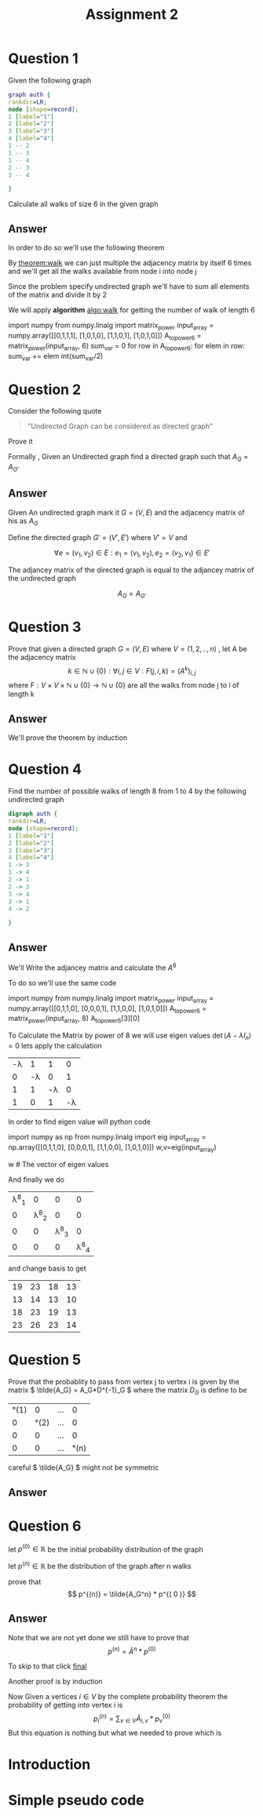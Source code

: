 #+title: Assignment 2

#+LATEX_CLASS: article
#+LATEX_CLASS_OPTIONS: [a4paper]
#+LATEX_CLASS_OPTIONS: [9pt,twocolumn]
#+LATEX_HEADER: \usepackage{algpseudocode}
#+LATEX_HEADER: \usepackage{algorithm}
#+LATEX_HEADER: \usepackage{cleveref}
#+LATEX_HEADER: \usepackage{amsthm}
#+LATEX_HEADER: \usepackage{pythonhighlight}
#+LATEX_HEADER_EXTRA:  \usepackage{mdframed}
#+LATEX_HEADER_EXTRA: \BeforeBeginEnvironment{minted}{\begin{mdframed}}
#+LATEX_HEADER_EXTRA: \AfterEndEnvironment{minted}{\end{mdframed}}
#+LATEX_HEADER_EXTRA: \newtheorem{theorem}{Theorem}
#+OPTIONS: toc:nil
#+OPTIONS: num:nil


* Question 1

Given the following graph

#+BEGIN_SRC dot :file Question1_graph.png
graph auth {
rankdir=LR;
node [shape=record];
1 [label="1"]
2 [label="2"]
3 [label="3"]
4 [label="4"]
1 -- 2
1 -- 3
1 -- 4
2 -- 3
3 -- 4

}
#+END_SRC

#+RESULTS:
[[file:Question1_graph.png]]

Calculate all walks of size 6 in the given graph


** Answer
In order to do so we'll use the following theorem

#+name: theorem:walk
\begin{theorem} [ Walks Theorem ]
If A is the adjacency matrix of a graph or digraph G with vertices \( \{v1, . . . vn\} \), then the i, j entry
of \(A^k\) is the number of walks of length k from \(v_i\) to \(v_j\)
\end{theorem}

By [[theorem:walk]] we can just multiple the adjacency matrix by itself 6 times
and we'll get all the walks available from node i into node j

Since the problem specify undirected graph we'll have to sum all elements of the matrix and divide it by 2

\newpage
#+NAME: algo:walk
\begin{algorithm}
\caption{All walks of length 6 }
\begin{algorithmic}
\State \(n \gets 6 \) \Comment{6 => length of walk}
\State \( Adj  \) \Comment{adjacency matrix}
\State \( M \gets I \)
\While{ \(n \neq 0 \) }
\State \( M \gets M \times Adj \) \Comment{Matrix Multiples}
\EndWhile
\State \( sum \gets 0 \)
\While{ $a \in M $}
\State \( sum \gets sum + a \)
\EndWhile
\end{algorithmic}
\end{algorithm}

We will apply *algorithm* [[algo:walk]]  for getting the number of walk of length 6

#+name: calculate:walks
#+ATTR_LATEX: :environment python
#+begin_example python :session :results value :exports both
import numpy
from numpy.linalg import matrix_power
input_array = numpy.array([[0,1,1,1],
                           [1,0,1,0],
                           [1,1,0,1],
                           [1,0,1,0]])
A_to_power6 = matrix_power(input_array, 6)
sum_var = 0
for row in A_to_power6:
    for elem in row:
        sum_var += elem
int(sum_var/2)
# output is 557
#+end_example



* Question 2
#+ATTR_LATEX: :environment quotation
Consider the following quote
#+BEGIN_QUOTE
"Undirected Graph can be considered as directed graph"
#+END_QUOTE
Prove it

Formally , Given an Undirected graph find a directed graph such that \( A_G = A_{G'}  \)


** Answer
Given An undirected graph mark it \( G=(V,E) \) and the adjacency matrix of his as \( A_G \)

Define the directed graph \(G'=(V',E')\) where \(V'=V\) and

\[ \forall e=(v_1,v_2)\in E : e_1=(v_1,v_2) , e_2=(v_2,v_1)\in E'  \]

The adjancey matrix of the directed graph is equal to the adjancey matrix of the undirected graph

\[ A_G=A_{G'} \]



* Question 3
Prove that given a directed graph \(G=(V,E)\) where \(V=(1,2,..,n)\) , let A be the adjacency matrix
\[ k \in \mathbb{N}\cup{\{0\}}: \forall i,j\in V : F(j,i ,k)=(A^k)_{i,j} \]
where \( F:V \times V \times \mathbb{N}\cup{\{0\}} \rightarrow \mathbb{N}\cup{\{0\}} \)
are all the walks from node j to i of length k

** Answer
We'll prove the theorem by induction
\begin{proof}
By induction

\underline{\textbf{Base Case:}}
For k = 1, \( A^k = A \), and there is a walk of length 1 between i and j
if and only if \(a_{ij} = 1\), thus the result holds.


\underline{\textbf{Step Case:}}
Assume the proposition holds for
\( k = n \) and consider the matrix \( A_{n+l} = A_nA \), By the inductive hypothesis, the
\( (i,j)^{th} \) entry of \( A_n \) counts the number of walks of length n between vertices i
and j. Now, the number of walks of length n + 1 between i and j equals the
number of walks of length n from vertex i to each vertex v that is adjacent to j.
But this is the \( (i,j)^{th} \) entry of \( A^nA = A^{n+1} \) the non-zero entries of the column
of A corresponding to v are precisely the first neighbours of v. Thus the result
follows by induction on n
\end{proof}

* Question 4
Find the number of possible walks of length 8 from 1 to 4 by the following undirected graph

#+BEGIN_SRC dot :file Question4_graph.png
digraph auth {
rankdir=LR;
node [shape=record];
1 [label="1"]
2 [label="2"]
3 [label="3"]
4 [label="4"]
1 -> 3
1 -> 4
2 -> 1
2 -> 3
3 -> 4
3 -> 1
4 -> 2

}
#+END_SRC


#+RESULTS:
[[file:Question4_graph.png]]
** Answer
We'll Write the adjancey matrix and calculate the \( A^8 \)

To do so we'll use the same code

#+name: calculate:question4:walks
#+ATTR_LATEX: :environment python
#+begin_example python :session :results value :exports both
import numpy
from numpy.linalg import matrix_power
input_array = numpy.array([[0,1,1,0],
                           [0,0,0,1],
                           [1,1,0,0],
                           [1,0,1,0]])
A_to_power6 = matrix_power(input_array, 8)
A_to_power6[3][0]
# output is 23
#+end_example

#+begin_src python :session :results value :exports none
import numpy
from numpy.linalg import matrix_power
input_array = numpy.array([[0,1,1,0],
                           [0,0,0,1],
                           [1,1,0,0],
                           [1,0,1,0]])
A_to_power6 = matrix_power(input_array, 8)
A_to_power6[3][0]
# output is 23
#+end_src

#+RESULTS:
: 23


To Calculate the Matrix by power of 8 we will use eigen values \( \det(A-\lambda I_n) = 0 \) lets apply the calculation
#+attr_latex: :mode math :environment vmatrix :math-prefix \det(A-\lambda I_n) = :math-suffix = 0
| -\lambda |        1 |        1 |        0 |
|        0 | -\lambda |        0 |        1 |
|        1 |        1 | -\lambda |        0 |
|        1 |        0 |        1 | -\lambda |

In order to find eigen value will python code
#+name: calculate:question4:walks
#+ATTR_LATEX: :environment python
#+begin_example python :session :results value :exports both
import numpy as np
from numpy.linalg import eig
input_array = np.array([[0,1,1,0],
                           [0,0,0,1],
                           [1,1,0,0],
                           [1,0,1,0]])
w,v=eig(input_array)

w # The vector of eigen values
# w = | 1.69 | -1 | +0.j | -0.347-1.028j |

#+end_example

#+begin_src python :session :results value :exports none
import numpy as np
from numpy.linalg import eig
input_array = np.array([[0,1,1,0],
                        [0,0,0,1],
                        [1,1,0,0],
                        [1,0,1,0]])
w,v=eig(input_array)
w # The vector of eigen values = | 1.69562077+0.j | -1 | +0.j | -0.34781038-1.02885225j |

#+end_src

#+RESULTS:
| 1.69562077+0.j | -1 | +0.j | -0.34781038+1.02885225j | -0.34781038-1.02885225j |

And finally we do
#+attr_latex: :mode math :environment pmatrix :math-prefix p^{-1}A^8p =
| \lambda^8_1 |           0 |           0 |           0 |
|           0 | \lambda^8_2 |           0 |           0 |
|           0 |           0 | \lambda^8_3 |           0 |
|           0 |           0 |           0 | \lambda^8_4 |


and change basis to get

#+attr_latex: :mode math :environment pmatrix :math-prefix A^8 =
| 19 | 23 | 18 | 13 |
| 13 | 14 | 13 | 10 |
| 18 | 23 | 19 | 13 |
| 23 | 26 | 23 | 14 |
* Question 5
Prove that the probablity to pass from vertex j to vertex i is given by
the matrix \( \tilde{A_G} = A_G*D^{-1}_G \)
where the matrix \( D_G \) is define to be

#+attr_latex: :mode math :environment pmatrix :math-prefix D_G =
| \deg(1) |       0 | ... |       0 |
|       0 | \deg(2) | ... |       0 |
|       0 |       0 | ... |       0 |
|       0 |       0 | ... | \deg(n) |


careful \( \tilde{A_G} \) might not be symmetric

** Answer

\begin{proof}
Since G is undirected graph and the probablity to travel from j to i is even distributed ,
the probability matrix is to divide the matrix \(A_G\) column j by \( \deg(j) \) for each \( j \in \mathbb{N}\cap [1,n] \)
or more formally
\[
\forall j \in \mathbb{N}\cap [1,n] \,, ( \hat{A_G} )_{i,j} := \frac{(A_G)_{i,j}}{\deg(j)}
\]

But Happily this is exactly equivalent to simply multiply the following matrix
\[
\tilde{A_G} = A_G*D^{-1}_G
\]
i.e
\[
\tilde{A_G} = \hat{A_G}
\]
Which is what we want it to be
\end{proof}


* Question 6
let \(p^{(0)}\in \mathbb{R} \) be the initial probability distribution of the graph

let \(p^{(n)} \in \mathbb{R}\) be the distribution of the graph after n walks

prove that
\[
p^{(n)} = \tilde{A_G^n} * p^{( 0 )}
\]



** Answer
\begin{proof}
Given a vertex j and vertex i we first want to find all possible walks from j to i with length n ,

We have already proven that the number of possible walks are \( ( A_G^n )_{i,j} \)

In order to get the required probability we need to find the sum of all walks from j to any vertex i.e
\[
\sigma _j = \sum _{i\in V} ( A_G )_{i,j}^{n}
\]

\[
( Prob )_{i,j} = \frac{(A_G^n)_{i,j}} { \sigma _j }
\]

Ultimately , I have proven that the probability of walking n walks from vertex j to i is simply
\( \tilde{A}^n \)

\end{proof}

Note that we are not yet done we still have to prove that
\[
p^{(n)} = \tilde{A}^n * p^{(0)}
\]

To skip to that click [[final:prove][final]]

Another proof is by induction

\begin{proof}
\( \tilde{A}^{m+1} = \tilde{A} * \tilde{A}^{m}\)

\underline{\textbf{Base Case:}}
for n=0 we have \(\tilde{A} = \tilde{A}\)

\underline{\textbf{Step Case:}}
Given that the claim is true for \(n\in \mathbb{N}\) we will prove it for \(n+1\) ,
more specificly given j and i we are searching for the probablity of going from j to i  after \(n+1\) walks

Since by assumption we already know the probabilty of walking n long from j to any \(v\in V\)
 which is \( (A_G^n)_{v,j} \) and also
we know the probablity of getting from any vertex v into vertex i which is \( ( A_G )_{i,v}  \)

The probabilty of getting from j to i after n+1 walks is by conditional probabilty

\[ Prob^{(n+1)} =  \sum_{v\in V} (A_G)_{i,v}*(A_G^n)_{v,j}\]
since
\[
P(B) = \sum_{i} P(B|A_i) \,, \sum _{i} P(A_i) = 1
\]

This equation is nothing but \( \tilde{A}^{m+1} = \tilde{A} * \tilde{A}^{m}\)
\end{proof}

Now Given a vertices \(i \in V\) by the complete probability theorem the probability of getting into vertex i is
\[ p^{(n)}_i = \sum_{v \in V} \tilde{A}_{i,v}*p^{(0)}_v \]
But this equation is nothing but what we needed to prove which is
#+NAME: final:prove
\begin{equation}
p^{(n)} = \tilde{A}^n * p^{(0)}
\end{equation}



* Introduction
#+BEGIN_COMMENT
Kruskal's algorithm[1] finds a minimum spanning forest of an undirected edge-weighted graph. If the graph is connected, it finds a minimum spanning tree. (A minimum spanning tree of a connected graph is a subset of the edges that forms a tree that includes every vertex, where the sum of the weights of all the edges in the tree is minimized. For a disconnected graph, a minimum spanning forest is composed of a minimum spanning tree for each connected component.) It is a greedy algorithm in graph theory as in each step it adds the next lowest-weight edge that will not form a cycle to the minimum spanning forest.[2]



This algorithm first appeared in Proceedings of the American Mathematical Society, pp. 48–50 in 1956, and was written by Joseph Kruskal.[3] It was rediscovered by Loberman & Weinberger (1957).[4]

Other algorithms for this problem include Prim's algorithm, the reverse-delete algorithm, and Borůvka's algorithm.

#+END_COMMENT

* Simple pseudo code
#+BEGIN_COMMENT

Here is some code

This is some random text



#+begin_mdframed
\begin{algorithmic}
\State $i \gets 10$
\If{$i\geq 5$}
    \State $i \gets i-1$
\Else
    \If{$i\leq 3$}
        \State $i \gets i+2$
    \EndIf
\EndIf
\end{algorithmic}
#+end_mdframed

bla bla bla


Another Example , please note the following


\begin{algorithm}
\caption{An algorithm with caption}\label{alg:cap}
\begin{algorithmic}
\Require $n \geq 0$
\Ensure $y = x^n$
\State $y \gets 1$
\State $X \gets x$
\State $N \gets n$
\While{$N \neq 0$}
\If{$N$ is even}
    \State $X \gets X \times X$
    \State $N \gets \frac{N}{2}$  \Comment{This is a comment}
\ElsIf{$N$ is odd}
    \State $y \gets y \times X$
    \State $N \gets N - 1$
\EndIf
\EndWhile
\end{algorithmic}
\end{algorithm}

#+END_COMMENT
